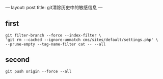 ---
layout: post
title: git清除历史中的敏感信息
---

** first
#+BEGIN_SRC github
git filter-branch --force --index-filter \
'git rm --cached --ignore-unmatch cms/sites/default/settings.php' \
--prune-empty --tag-name-filter cat -- --all
#+END_SRC

** second
#+BEGIN_SRC github
git push origin --force --all
#+END_SRC
